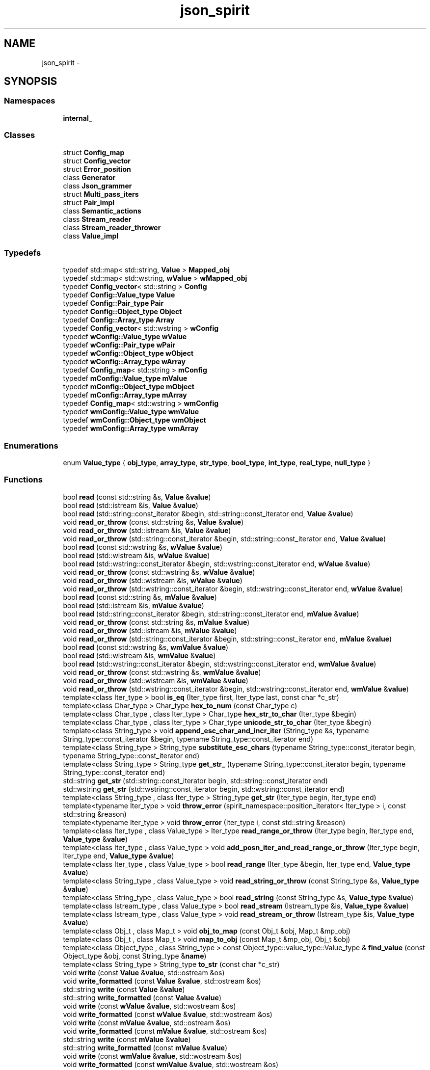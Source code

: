 .TH "json_spirit" 3 "Wed Feb 10 2016" "Version 1.0.0.0" "darksilk" \" -*- nroff -*-
.ad l
.nh
.SH NAME
json_spirit \- 
.SH SYNOPSIS
.br
.PP
.SS "Namespaces"

.in +1c
.ti -1c
.RI " \fBinternal_\fP"
.br
.in -1c
.SS "Classes"

.in +1c
.ti -1c
.RI "struct \fBConfig_map\fP"
.br
.ti -1c
.RI "struct \fBConfig_vector\fP"
.br
.ti -1c
.RI "struct \fBError_position\fP"
.br
.ti -1c
.RI "class \fBGenerator\fP"
.br
.ti -1c
.RI "class \fBJson_grammer\fP"
.br
.ti -1c
.RI "struct \fBMulti_pass_iters\fP"
.br
.ti -1c
.RI "struct \fBPair_impl\fP"
.br
.ti -1c
.RI "class \fBSemantic_actions\fP"
.br
.ti -1c
.RI "class \fBStream_reader\fP"
.br
.ti -1c
.RI "class \fBStream_reader_thrower\fP"
.br
.ti -1c
.RI "class \fBValue_impl\fP"
.br
.in -1c
.SS "Typedefs"

.in +1c
.ti -1c
.RI "typedef std::map< std::string, \fBValue\fP > \fBMapped_obj\fP"
.br
.ti -1c
.RI "typedef std::map< std::wstring, \fBwValue\fP > \fBwMapped_obj\fP"
.br
.ti -1c
.RI "typedef \fBConfig_vector\fP< std::string > \fBConfig\fP"
.br
.ti -1c
.RI "typedef \fBConfig::Value_type\fP \fBValue\fP"
.br
.ti -1c
.RI "typedef \fBConfig::Pair_type\fP \fBPair\fP"
.br
.ti -1c
.RI "typedef \fBConfig::Object_type\fP \fBObject\fP"
.br
.ti -1c
.RI "typedef \fBConfig::Array_type\fP \fBArray\fP"
.br
.ti -1c
.RI "typedef \fBConfig_vector\fP< std::wstring > \fBwConfig\fP"
.br
.ti -1c
.RI "typedef \fBwConfig::Value_type\fP \fBwValue\fP"
.br
.ti -1c
.RI "typedef \fBwConfig::Pair_type\fP \fBwPair\fP"
.br
.ti -1c
.RI "typedef \fBwConfig::Object_type\fP \fBwObject\fP"
.br
.ti -1c
.RI "typedef \fBwConfig::Array_type\fP \fBwArray\fP"
.br
.ti -1c
.RI "typedef \fBConfig_map\fP< std::string > \fBmConfig\fP"
.br
.ti -1c
.RI "typedef \fBmConfig::Value_type\fP \fBmValue\fP"
.br
.ti -1c
.RI "typedef \fBmConfig::Object_type\fP \fBmObject\fP"
.br
.ti -1c
.RI "typedef \fBmConfig::Array_type\fP \fBmArray\fP"
.br
.ti -1c
.RI "typedef \fBConfig_map\fP< std::wstring > \fBwmConfig\fP"
.br
.ti -1c
.RI "typedef \fBwmConfig::Value_type\fP \fBwmValue\fP"
.br
.ti -1c
.RI "typedef \fBwmConfig::Object_type\fP \fBwmObject\fP"
.br
.ti -1c
.RI "typedef \fBwmConfig::Array_type\fP \fBwmArray\fP"
.br
.in -1c
.SS "Enumerations"

.in +1c
.ti -1c
.RI "enum \fBValue_type\fP { \fBobj_type\fP, \fBarray_type\fP, \fBstr_type\fP, \fBbool_type\fP, \fBint_type\fP, \fBreal_type\fP, \fBnull_type\fP }"
.br
.in -1c
.SS "Functions"

.in +1c
.ti -1c
.RI "bool \fBread\fP (const std::string &s, \fBValue\fP &\fBvalue\fP)"
.br
.ti -1c
.RI "bool \fBread\fP (std::istream &is, \fBValue\fP &\fBvalue\fP)"
.br
.ti -1c
.RI "bool \fBread\fP (std::string::const_iterator &begin, std::string::const_iterator end, \fBValue\fP &\fBvalue\fP)"
.br
.ti -1c
.RI "void \fBread_or_throw\fP (const std::string &s, \fBValue\fP &\fBvalue\fP)"
.br
.ti -1c
.RI "void \fBread_or_throw\fP (std::istream &is, \fBValue\fP &\fBvalue\fP)"
.br
.ti -1c
.RI "void \fBread_or_throw\fP (std::string::const_iterator &begin, std::string::const_iterator end, \fBValue\fP &\fBvalue\fP)"
.br
.ti -1c
.RI "bool \fBread\fP (const std::wstring &s, \fBwValue\fP &\fBvalue\fP)"
.br
.ti -1c
.RI "bool \fBread\fP (std::wistream &is, \fBwValue\fP &\fBvalue\fP)"
.br
.ti -1c
.RI "bool \fBread\fP (std::wstring::const_iterator &begin, std::wstring::const_iterator end, \fBwValue\fP &\fBvalue\fP)"
.br
.ti -1c
.RI "void \fBread_or_throw\fP (const std::wstring &s, \fBwValue\fP &\fBvalue\fP)"
.br
.ti -1c
.RI "void \fBread_or_throw\fP (std::wistream &is, \fBwValue\fP &\fBvalue\fP)"
.br
.ti -1c
.RI "void \fBread_or_throw\fP (std::wstring::const_iterator &begin, std::wstring::const_iterator end, \fBwValue\fP &\fBvalue\fP)"
.br
.ti -1c
.RI "bool \fBread\fP (const std::string &s, \fBmValue\fP &\fBvalue\fP)"
.br
.ti -1c
.RI "bool \fBread\fP (std::istream &is, \fBmValue\fP &\fBvalue\fP)"
.br
.ti -1c
.RI "bool \fBread\fP (std::string::const_iterator &begin, std::string::const_iterator end, \fBmValue\fP &\fBvalue\fP)"
.br
.ti -1c
.RI "void \fBread_or_throw\fP (const std::string &s, \fBmValue\fP &\fBvalue\fP)"
.br
.ti -1c
.RI "void \fBread_or_throw\fP (std::istream &is, \fBmValue\fP &\fBvalue\fP)"
.br
.ti -1c
.RI "void \fBread_or_throw\fP (std::string::const_iterator &begin, std::string::const_iterator end, \fBmValue\fP &\fBvalue\fP)"
.br
.ti -1c
.RI "bool \fBread\fP (const std::wstring &s, \fBwmValue\fP &\fBvalue\fP)"
.br
.ti -1c
.RI "bool \fBread\fP (std::wistream &is, \fBwmValue\fP &\fBvalue\fP)"
.br
.ti -1c
.RI "bool \fBread\fP (std::wstring::const_iterator &begin, std::wstring::const_iterator end, \fBwmValue\fP &\fBvalue\fP)"
.br
.ti -1c
.RI "void \fBread_or_throw\fP (const std::wstring &s, \fBwmValue\fP &\fBvalue\fP)"
.br
.ti -1c
.RI "void \fBread_or_throw\fP (std::wistream &is, \fBwmValue\fP &\fBvalue\fP)"
.br
.ti -1c
.RI "void \fBread_or_throw\fP (std::wstring::const_iterator &begin, std::wstring::const_iterator end, \fBwmValue\fP &\fBvalue\fP)"
.br
.ti -1c
.RI "template<class Iter_type > bool \fBis_eq\fP (Iter_type first, Iter_type last, const char *c_str)"
.br
.ti -1c
.RI "template<class Char_type > Char_type \fBhex_to_num\fP (const Char_type c)"
.br
.ti -1c
.RI "template<class Char_type , class Iter_type > Char_type \fBhex_str_to_char\fP (Iter_type &begin)"
.br
.ti -1c
.RI "template<class Char_type , class Iter_type > Char_type \fBunicode_str_to_char\fP (Iter_type &begin)"
.br
.ti -1c
.RI "template<class String_type > void \fBappend_esc_char_and_incr_iter\fP (String_type &s, typename String_type::const_iterator &begin, typename String_type::const_iterator end)"
.br
.ti -1c
.RI "template<class String_type > String_type \fBsubstitute_esc_chars\fP (typename String_type::const_iterator begin, typename String_type::const_iterator end)"
.br
.ti -1c
.RI "template<class String_type > String_type \fBget_str_\fP (typename String_type::const_iterator begin, typename String_type::const_iterator end)"
.br
.ti -1c
.RI "std::string \fBget_str\fP (std::string::const_iterator begin, std::string::const_iterator end)"
.br
.ti -1c
.RI "std::wstring \fBget_str\fP (std::wstring::const_iterator begin, std::wstring::const_iterator end)"
.br
.ti -1c
.RI "template<class String_type , class Iter_type > String_type \fBget_str\fP (Iter_type begin, Iter_type end)"
.br
.ti -1c
.RI "template<typename Iter_type > void \fBthrow_error\fP (spirit_namespace::position_iterator< Iter_type > i, const std::string &reason)"
.br
.ti -1c
.RI "template<typename Iter_type > void \fBthrow_error\fP (Iter_type i, const std::string &reason)"
.br
.ti -1c
.RI "template<class Iter_type , class Value_type > Iter_type \fBread_range_or_throw\fP (Iter_type begin, Iter_type end, \fBValue_type\fP &\fBvalue\fP)"
.br
.ti -1c
.RI "template<class Iter_type , class Value_type > void \fBadd_posn_iter_and_read_range_or_throw\fP (Iter_type begin, Iter_type end, \fBValue_type\fP &\fBvalue\fP)"
.br
.ti -1c
.RI "template<class Iter_type , class Value_type > bool \fBread_range\fP (Iter_type &begin, Iter_type end, \fBValue_type\fP &\fBvalue\fP)"
.br
.ti -1c
.RI "template<class String_type , class Value_type > void \fBread_string_or_throw\fP (const String_type &s, \fBValue_type\fP &\fBvalue\fP)"
.br
.ti -1c
.RI "template<class String_type , class Value_type > bool \fBread_string\fP (const String_type &s, \fBValue_type\fP &\fBvalue\fP)"
.br
.ti -1c
.RI "template<class Istream_type , class Value_type > bool \fBread_stream\fP (Istream_type &is, \fBValue_type\fP &\fBvalue\fP)"
.br
.ti -1c
.RI "template<class Istream_type , class Value_type > void \fBread_stream_or_throw\fP (Istream_type &is, \fBValue_type\fP &\fBvalue\fP)"
.br
.ti -1c
.RI "template<class Obj_t , class Map_t > void \fBobj_to_map\fP (const Obj_t &obj, Map_t &mp_obj)"
.br
.ti -1c
.RI "template<class Obj_t , class Map_t > void \fBmap_to_obj\fP (const Map_t &mp_obj, Obj_t &obj)"
.br
.ti -1c
.RI "template<class Object_type , class String_type > const Object_type::value_type::Value_type & \fBfind_value\fP (const Object_type &obj, const String_type &\fBname\fP)"
.br
.ti -1c
.RI "template<class String_type > String_type \fBto_str\fP (const char *c_str)"
.br
.ti -1c
.RI "void \fBwrite\fP (const \fBValue\fP &\fBvalue\fP, std::ostream &os)"
.br
.ti -1c
.RI "void \fBwrite_formatted\fP (const \fBValue\fP &\fBvalue\fP, std::ostream &os)"
.br
.ti -1c
.RI "std::string \fBwrite\fP (const \fBValue\fP &\fBvalue\fP)"
.br
.ti -1c
.RI "std::string \fBwrite_formatted\fP (const \fBValue\fP &\fBvalue\fP)"
.br
.ti -1c
.RI "void \fBwrite\fP (const \fBwValue\fP &\fBvalue\fP, std::wostream &os)"
.br
.ti -1c
.RI "void \fBwrite_formatted\fP (const \fBwValue\fP &\fBvalue\fP, std::wostream &os)"
.br
.ti -1c
.RI "void \fBwrite\fP (const \fBmValue\fP &\fBvalue\fP, std::ostream &os)"
.br
.ti -1c
.RI "void \fBwrite_formatted\fP (const \fBmValue\fP &\fBvalue\fP, std::ostream &os)"
.br
.ti -1c
.RI "std::string \fBwrite\fP (const \fBmValue\fP &\fBvalue\fP)"
.br
.ti -1c
.RI "std::string \fBwrite_formatted\fP (const \fBmValue\fP &\fBvalue\fP)"
.br
.ti -1c
.RI "void \fBwrite\fP (const \fBwmValue\fP &\fBvalue\fP, std::wostream &os)"
.br
.ti -1c
.RI "void \fBwrite_formatted\fP (const \fBwmValue\fP &\fBvalue\fP, std::wostream &os)"
.br
.ti -1c
.RI "char \fBto_hex_char\fP (unsigned int c)"
.br
.ti -1c
.RI "template<class String_type > String_type \fBnon_printable_to_string\fP (unsigned int c)"
.br
.ti -1c
.RI "template<typename Char_type , class String_type > bool \fBadd_esc_char\fP (Char_type c, String_type &s)"
.br
.ti -1c
.RI "template<class String_type > String_type \fBadd_esc_chars\fP (const String_type &s)"
.br
.ti -1c
.RI "template<class Value_type , class Ostream_type > void \fBwrite_stream\fP (const \fBValue_type\fP &\fBvalue\fP, Ostream_type &os, bool pretty)"
.br
.ti -1c
.RI "template<class Value_type > Value_type::String_type \fBwrite_string\fP (const \fBValue_type\fP &\fBvalue\fP, bool pretty)"
.br
.in -1c
.SS "Variables"

.in +1c
.ti -1c
.RI "const spirit_namespace::int_parser< \fBint64_t\fP > \fBint64_p\fP = spirit_namespace::int_parser < \fBint64_t\fP >()"
.br
.ti -1c
.RI "const spirit_namespace::uint_parser< \fBuint64_t\fP > \fBuint64_p\fP = spirit_namespace::uint_parser< \fBuint64_t\fP >()"
.br
.in -1c
.SH "Typedef Documentation"
.PP 
.SS "typedef \fBConfig::Array_type\fP \fBjson_spirit::Array\fP"

.PP
Definition at line 143 of file json_spirit_value\&.h\&.
.SS "typedef \fBConfig_vector\fP< std::string > \fBjson_spirit::Config\fP"

.PP
Definition at line 138 of file json_spirit_value\&.h\&.
.SS "typedef std::map< std::string, \fBValue\fP > \fBjson_spirit::Mapped_obj\fP"

.PP
Definition at line 40 of file json_spirit_utils\&.h\&.
.SS "typedef \fBmConfig::Array_type\fP \fBjson_spirit::mArray\fP"

.PP
Definition at line 190 of file json_spirit_value\&.h\&.
.SS "typedef \fBConfig_map\fP< std::string > \fBjson_spirit::mConfig\fP"

.PP
Definition at line 186 of file json_spirit_value\&.h\&.
.SS "typedef \fBmConfig::Object_type\fP \fBjson_spirit::mObject\fP"

.PP
Definition at line 189 of file json_spirit_value\&.h\&.
.SS "typedef \fBmConfig::Value_type\fP \fBjson_spirit::mValue\fP"

.PP
Definition at line 188 of file json_spirit_value\&.h\&.
.SS "typedef \fBConfig::Object_type\fP \fBjson_spirit::Object\fP"

.PP
Definition at line 142 of file json_spirit_value\&.h\&.
.SS "typedef \fBConfig::Pair_type\fP \fBjson_spirit::Pair\fP"

.PP
Definition at line 141 of file json_spirit_value\&.h\&.
.SS "typedef \fBConfig::Value_type\fP \fBjson_spirit::Value\fP"

.PP
Definition at line 140 of file json_spirit_value\&.h\&.
.SS "typedef \fBwConfig::Array_type\fP \fBjson_spirit::wArray\fP"

.PP
Definition at line 154 of file json_spirit_value\&.h\&.
.SS "typedef \fBConfig_vector\fP< std::wstring > \fBjson_spirit::wConfig\fP"

.PP
Definition at line 149 of file json_spirit_value\&.h\&.
.SS "typedef std::map< std::wstring, \fBwValue\fP > \fBjson_spirit::wMapped_obj\fP"

.PP
Definition at line 43 of file json_spirit_utils\&.h\&.
.SS "typedef \fBwmConfig::Array_type\fP \fBjson_spirit::wmArray\fP"

.PP
Definition at line 200 of file json_spirit_value\&.h\&.
.SS "typedef \fBConfig_map\fP< std::wstring > \fBjson_spirit::wmConfig\fP"

.PP
Definition at line 196 of file json_spirit_value\&.h\&.
.SS "typedef \fBwmConfig::Object_type\fP \fBjson_spirit::wmObject\fP"

.PP
Definition at line 199 of file json_spirit_value\&.h\&.
.SS "typedef \fBwmConfig::Value_type\fP \fBjson_spirit::wmValue\fP"

.PP
Definition at line 198 of file json_spirit_value\&.h\&.
.SS "typedef \fBwConfig::Object_type\fP \fBjson_spirit::wObject\fP"

.PP
Definition at line 153 of file json_spirit_value\&.h\&.
.SS "typedef \fBwConfig::Pair_type\fP \fBjson_spirit::wPair\fP"

.PP
Definition at line 152 of file json_spirit_value\&.h\&.
.SS "typedef \fBwConfig::Value_type\fP \fBjson_spirit::wValue\fP"

.PP
Definition at line 151 of file json_spirit_value\&.h\&.
.SH "Enumeration Type Documentation"
.PP 
.SS "enum \fBjson_spirit::Value_type\fP"

.PP
\fBEnumerator\fP
.in +1c
.TP
\fB\fIobj_type \fP\fP
.TP
\fB\fIarray_type \fP\fP
.TP
\fB\fIstr_type \fP\fP
.TP
\fB\fIbool_type \fP\fP
.TP
\fB\fIint_type \fP\fP
.TP
\fB\fIreal_type \fP\fP
.TP
\fB\fInull_type \fP\fP
.PP
Definition at line 26 of file json_spirit_value\&.h\&.
.SH "Function Documentation"
.PP 
.SS "template<typename Char_type , class String_type > bool json_spirit::add_esc_char (Char_type c, String_type & s)"

.PP
Definition at line 47 of file json_spirit_writer_template\&.h\&.
.SS "template<class String_type > String_type json_spirit::add_esc_chars (const String_type & s)"

.PP
Definition at line 64 of file json_spirit_writer_template\&.h\&.
.SS "template<class Iter_type , class Value_type > void json_spirit::add_posn_iter_and_read_range_or_throw (Iter_type begin, Iter_type end, \fBValue_type\fP & value)"

.PP
Definition at line 537 of file json_spirit_reader_template\&.h\&.
.SS "template<class String_type > void json_spirit::append_esc_char_and_incr_iter (String_type & s, typename String_type::const_iterator & begin, typename String_type::const_iterator end)"

.PP
Definition at line 85 of file json_spirit_reader_template\&.h\&.
.SS "template<class Object_type , class String_type > const Object_type::value_type::Value_type& json_spirit::find_value (const Object_type & obj, const String_type & name)"

.PP
Definition at line 47 of file json_spirit_utils\&.h\&.
.SS "std::string json_spirit::get_str (std::string::const_iterator begin, std::string::const_iterator end)\fC [inline]\fP"

.PP
Definition at line 172 of file json_spirit_reader_template\&.h\&.
.SS "std::wstring json_spirit::get_str (std::wstring::const_iterator begin, std::wstring::const_iterator end)\fC [inline]\fP"

.PP
Definition at line 177 of file json_spirit_reader_template\&.h\&.
.SS "template<class String_type , class Iter_type > String_type json_spirit::get_str (Iter_type begin, Iter_type end)"

.PP
Definition at line 183 of file json_spirit_reader_template\&.h\&.
.SS "template<class String_type > String_type json_spirit::get_str_ (typename String_type::const_iterator begin, typename String_type::const_iterator end)"

.PP
Definition at line 159 of file json_spirit_reader_template\&.h\&.
.SS "template<class Char_type , class Iter_type > Char_type json_spirit::hex_str_to_char (Iter_type & begin)"

.PP
Definition at line 62 of file json_spirit_reader_template\&.h\&.
.SS "template<class Char_type > Char_type json_spirit::hex_to_num (const Char_type c)"

.PP
Definition at line 53 of file json_spirit_reader_template\&.h\&.
.SS "template<class Iter_type > bool json_spirit::is_eq (Iter_type first, Iter_type last, const char * c_str)"

.PP
Definition at line 40 of file json_spirit_reader_template\&.h\&.
.SS "template<class Obj_t , class Map_t > void json_spirit::map_to_obj (const Map_t & mp_obj, Obj_t & obj)"

.PP
Definition at line 30 of file json_spirit_utils\&.h\&.
.SS "template<class String_type > String_type json_spirit::non_printable_to_string (unsigned int c)"

.PP
Definition at line 29 of file json_spirit_writer_template\&.h\&.
.SS "template<class Obj_t , class Map_t > void json_spirit::obj_to_map (const Obj_t & obj, Map_t & mp_obj)"

.PP
Definition at line 19 of file json_spirit_utils\&.h\&.
.SS "bool json_spirit::read (const std::string & s, \fBValue\fP & value)"

.PP
Definition at line 11 of file json_spirit_reader\&.cpp\&.
.SS "bool json_spirit::read (std::istream & is, \fBValue\fP & value)"

.PP
Definition at line 21 of file json_spirit_reader\&.cpp\&.
.SS "bool json_spirit::read (std::string::const_iterator & begin, std::string::const_iterator end, \fBValue\fP & value)"

.PP
Definition at line 31 of file json_spirit_reader\&.cpp\&.
.SS "bool json_spirit::read (const std::wstring & s, \fBwValue\fP & value)"

.PP
Definition at line 43 of file json_spirit_reader\&.cpp\&.
.SS "bool json_spirit::read (std::wistream & is, \fBwValue\fP & value)"

.PP
Definition at line 53 of file json_spirit_reader\&.cpp\&.
.SS "bool json_spirit::read (std::wstring::const_iterator & begin, std::wstring::const_iterator end, \fBwValue\fP & value)"

.PP
Definition at line 63 of file json_spirit_reader\&.cpp\&.
.SS "bool json_spirit::read (const std::string & s, \fBmValue\fP & value)"

.PP
Definition at line 75 of file json_spirit_reader\&.cpp\&.
.SS "bool json_spirit::read (std::istream & is, \fBmValue\fP & value)"

.PP
Definition at line 85 of file json_spirit_reader\&.cpp\&.
.SS "bool json_spirit::read (std::string::const_iterator & begin, std::string::const_iterator end, \fBmValue\fP & value)"

.PP
Definition at line 95 of file json_spirit_reader\&.cpp\&.
.SS "bool json_spirit::read (const std::wstring & s, \fBwmValue\fP & value)"

.PP
Definition at line 107 of file json_spirit_reader\&.cpp\&.
.SS "bool json_spirit::read (std::wistream & is, \fBwmValue\fP & value)"

.PP
Definition at line 117 of file json_spirit_reader\&.cpp\&.
.SS "bool json_spirit::read (std::wstring::const_iterator & begin, std::wstring::const_iterator end, \fBwmValue\fP & value)"

.PP
Definition at line 127 of file json_spirit_reader\&.cpp\&.
.SS "void json_spirit::read_or_throw (const std::string & s, \fBValue\fP & value)"

.PP
Definition at line 16 of file json_spirit_reader\&.cpp\&.
.SS "void json_spirit::read_or_throw (std::istream & is, \fBValue\fP & value)"

.PP
Definition at line 26 of file json_spirit_reader\&.cpp\&.
.SS "void json_spirit::read_or_throw (std::string::const_iterator & begin, std::string::const_iterator end, \fBValue\fP & value)"

.PP
Definition at line 36 of file json_spirit_reader\&.cpp\&.
.SS "void json_spirit::read_or_throw (const std::wstring & s, \fBwValue\fP & value)"

.PP
Definition at line 48 of file json_spirit_reader\&.cpp\&.
.SS "void json_spirit::read_or_throw (std::wistream & is, \fBwValue\fP & value)"

.PP
Definition at line 58 of file json_spirit_reader\&.cpp\&.
.SS "void json_spirit::read_or_throw (std::wstring::const_iterator & begin, std::wstring::const_iterator end, \fBwValue\fP & value)"

.PP
Definition at line 68 of file json_spirit_reader\&.cpp\&.
.SS "void json_spirit::read_or_throw (const std::string & s, \fBmValue\fP & value)"

.PP
Definition at line 80 of file json_spirit_reader\&.cpp\&.
.SS "void json_spirit::read_or_throw (std::istream & is, \fBmValue\fP & value)"

.PP
Definition at line 90 of file json_spirit_reader\&.cpp\&.
.SS "void json_spirit::read_or_throw (std::string::const_iterator & begin, std::string::const_iterator end, \fBmValue\fP & value)"

.PP
Definition at line 100 of file json_spirit_reader\&.cpp\&.
.SS "void json_spirit::read_or_throw (const std::wstring & s, \fBwmValue\fP & value)"

.PP
Definition at line 112 of file json_spirit_reader\&.cpp\&.
.SS "void json_spirit::read_or_throw (std::wistream & is, \fBwmValue\fP & value)"

.PP
Definition at line 122 of file json_spirit_reader\&.cpp\&.
.SS "void json_spirit::read_or_throw (std::wstring::const_iterator & begin, std::wstring::const_iterator end, \fBwmValue\fP & value)"

.PP
Definition at line 132 of file json_spirit_reader\&.cpp\&.
.SS "template<class Iter_type , class Value_type > bool json_spirit::read_range (Iter_type & begin, Iter_type end, \fBValue_type\fP & value)"

.PP
Definition at line 548 of file json_spirit_reader_template\&.h\&.
.SS "template<class Iter_type , class Value_type > Iter_type json_spirit::read_range_or_throw (Iter_type begin, Iter_type end, \fBValue_type\fP & value)"

.PP
Definition at line 518 of file json_spirit_reader_template\&.h\&.
.SS "template<class Istream_type , class Value_type > bool json_spirit::read_stream (Istream_type & is, \fBValue_type\fP & value)"

.PP
Definition at line 596 of file json_spirit_reader_template\&.h\&.
.SS "template<class Istream_type , class Value_type > void json_spirit::read_stream_or_throw (Istream_type & is, \fBValue_type\fP & value)"

.PP
Definition at line 604 of file json_spirit_reader_template\&.h\&.
.SS "template<class String_type , class Value_type > bool json_spirit::read_string (const String_type & s, \fBValue_type\fP & value)"

.PP
Definition at line 569 of file json_spirit_reader_template\&.h\&.
.SS "template<class String_type , class Value_type > void json_spirit::read_string_or_throw (const String_type & s, \fBValue_type\fP & value)"

.PP
Definition at line 563 of file json_spirit_reader_template\&.h\&.
.SS "template<class String_type > String_type json_spirit::substitute_esc_chars (typename String_type::const_iterator begin, typename String_type::const_iterator end)"

.PP
Definition at line 123 of file json_spirit_reader_template\&.h\&.
.SS "template<typename Iter_type > void json_spirit::throw_error (spirit_namespace::position_iterator< Iter_type > i, const std::string & reason)"

.PP
Definition at line 356 of file json_spirit_reader_template\&.h\&.
.SS "template<typename Iter_type > void json_spirit::throw_error (Iter_type i, const std::string & reason)"

.PP
Definition at line 362 of file json_spirit_reader_template\&.h\&.
.SS "char json_spirit::to_hex_char (unsigned int c)\fC [inline]\fP"

.PP
Definition at line 17 of file json_spirit_writer_template\&.h\&.
.SS "template<class String_type > String_type json_spirit::to_str (const char * c_str)"

.PP
Definition at line 456 of file json_spirit_value\&.h\&.
.SS "template<class Char_type , class Iter_type > Char_type json_spirit::unicode_str_to_char (Iter_type & begin)"

.PP
Definition at line 71 of file json_spirit_reader_template\&.h\&.
.SS "void json_spirit::write (const \fBValue\fP & value, std::ostream & os)"

.PP
Definition at line 9 of file json_spirit_writer\&.cpp\&.
.SS "std::wstring json_spirit::write (const \fBValue\fP & value)"

.PP
Definition at line 19 of file json_spirit_writer\&.cpp\&.
.SS "void json_spirit::write (const \fBwValue\fP & value, std::wostream & os)"

.PP
Definition at line 31 of file json_spirit_writer\&.cpp\&.
.SS "void json_spirit::write (const \fBmValue\fP & value, std::ostream & os)"

.PP
Definition at line 53 of file json_spirit_writer\&.cpp\&.
.SS "std::wstring json_spirit::write (const \fBmValue\fP & value)"

.PP
Definition at line 63 of file json_spirit_writer\&.cpp\&.
.SS "void json_spirit::write (const \fBwmValue\fP & value, std::wostream & os)"

.PP
Definition at line 75 of file json_spirit_writer\&.cpp\&.
.SS "void json_spirit::write_formatted (const \fBValue\fP & value, std::ostream & os)"

.PP
Definition at line 14 of file json_spirit_writer\&.cpp\&.
.SS "std::wstring json_spirit::write_formatted (const \fBValue\fP & value)"

.PP
Definition at line 24 of file json_spirit_writer\&.cpp\&.
.SS "void json_spirit::write_formatted (const \fBwValue\fP & value, std::wostream & os)"

.PP
Definition at line 36 of file json_spirit_writer\&.cpp\&.
.SS "void json_spirit::write_formatted (const \fBmValue\fP & value, std::ostream & os)"

.PP
Definition at line 58 of file json_spirit_writer\&.cpp\&.
.SS "std::wstring json_spirit::write_formatted (const \fBmValue\fP & value)"

.PP
Definition at line 68 of file json_spirit_writer\&.cpp\&.
.SS "void json_spirit::write_formatted (const \fBwmValue\fP & value, std::wostream & os)"

.PP
Definition at line 80 of file json_spirit_writer\&.cpp\&.
.SS "template<class Value_type , class Ostream_type > void json_spirit::write_stream (const \fBValue_type\fP & value, Ostream_type & os, bool pretty)"

.PP
Definition at line 231 of file json_spirit_writer_template\&.h\&.
.SS "template<class Value_type > Value_type::String_type json_spirit::write_string (const \fBValue_type\fP & value, bool pretty)"

.PP
Definition at line 237 of file json_spirit_writer_template\&.h\&.
.SH "Variable Documentation"
.PP 
.SS "const spirit_namespace::int_parser< \fBint64_t\fP > json_spirit::int64_p = spirit_namespace::int_parser < \fBint64_t\fP >()"

.PP
Definition at line 36 of file json_spirit_reader_template\&.h\&.
.SS "const spirit_namespace::uint_parser< \fBuint64_t\fP > json_spirit::uint64_p = spirit_namespace::uint_parser< \fBuint64_t\fP >()"

.PP
Definition at line 37 of file json_spirit_reader_template\&.h\&.
.SH "Author"
.PP 
Generated automatically by Doxygen for darksilk from the source code\&.

